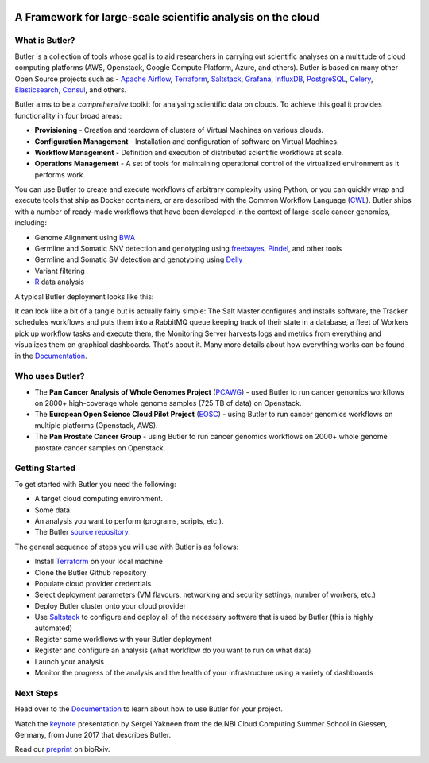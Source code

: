 |health| |docs|

.. |build-status| image:: https://img.shields.io/travis/rtfd/readthedocs.org.svg?style=flat
    :alt: build status
    :scale: 100%
    :target: https://travis-ci.org/rtfd/readthedocs.org

.. |docs| image:: https://readthedocs.org/projects/butler/badge/?version=latest
    :alt: Documentation Status
    :scale: 100%
    :target: http://butler.readthedocs.io/en/latest/?badge=latest
    
.. |health| image:: https://landscape.io/github/llevar/butler/master/landscape.svg?style=flat
	:target: https://landscape.io/github/llevar/butler/master
	:alt: Code Health
   
.. |coverage| image:: https://coveralls.io/repos/github/llevar/butler/badge.svg?branch=master
	:target: https://coveralls.io/github/llevar/butler?branch=master

.. image:: docs/images/butler_logo_with_text.png
 
.. docs-include-start-marker

 .. image:: images/butler_logo_with_text.png
 
############################################################
A Framework for large-scale scientific analysis on the cloud
############################################################


.. _Terraform: http://terraform.io
.. _Saltstack: https://saltstack.com/
.. _Apache Airflow: https://airflow.incubator.apache.org/
.. _Grafana: https://grafana.com/
.. _Influxdb: https://www.influxdata.com/
.. _PostgreSQL: https://www.postgresql.org/
.. _Celery: http://www.celeryproject.org/
.. _Elasticsearch: https://www.elastic.co/
.. _Consul: https://www.consul.io
.. _CWL: http://www.commonwl.org/
.. _BWA: http://bio-bwa.sourceforge.net/
.. _freebayes: https://github.com/ekg/freebayes
.. _Pindel: http://gmt.genome.wustl.edu/packages/pindel/
.. _Delly: https://github.com/dellytools/delly
.. _R: https://cran.r-project.org/
.. _Documentation: http://butler.readthedocs.io
.. _PCAWG: https://dcc.icgc.org/pcawg
.. _EOSC: http://eoscpilot.eu/
.. _source repository: https://github.com/llevar/butler
.. _keynote: https://youtu.be/n5W3p3hN_bQ
.. _preprint: http://www.biorxiv.org/content/early/2017/09/07/185736

===============
What is Butler?
===============

Butler is a collection of tools whose goal is to aid researchers in carrying out scientific analyses on a multitude of cloud computing platforms (AWS, Openstack, Google Compute Platform, Azure, and others). 
Butler is based on many other Open Source projects such as - `Apache Airflow`_, Terraform_, Saltstack_, Grafana_, InfluxDB_, PostgreSQL_, Celery_, Elasticsearch_, Consul_, and others. 

Butler aims to be a *comprehensive* toolkit for analysing scientific data on clouds. To achieve this goal it provides functionality in four broad areas:

* **Provisioning** - Creation and teardown of clusters of Virtual Machines on various clouds.
* **Configuration Management** - Installation and configuration of software on Virtual Machines.
* **Workflow Management** - Definition and execution of distributed scientific workflows at scale.
* **Operations Management** - A set of tools for maintaining operational control of the virtualized environment as it performs work.

You can use Butler to create and execute workflows of arbitrary complexity using Python, or you can quickly wrap and execute tools that ship as Docker containers, or are described with the 
Common Workflow Language (CWL_). Butler ships with a number of ready-made workflows that have been developed in the context of large-scale cancer genomics, including:

* Genome Alignment using BWA_ 
* Germline and Somatic SNV detection and genotyping using freebayes_, Pindel_, and other tools
* Germline and Somatic SV detection and genotyping using Delly_
* Variant filtering
* R_ data analysis

A typical Butler deployment looks like this:

.. image:: docs/images/embassy_butler_deployment_architecture.png

It can look like a bit of a tangle but is actually fairly simple: The Salt Master configures and installs software, 
the Tracker schedules workflows and puts them into a RabbitMQ queue keeping track of their state in a database, 
a fleet of Workers pick up workflow tasks and execute them, the Monitoring Server harvests logs and metrics
from everything and visualizes them on graphical dashboards. That's about it. Many more details about how
everything works can be found in the Documentation_.



================
Who uses Butler?
================

* The **Pan Cancer Analysis of Whole Genomes Project** (PCAWG_) - used Butler to run cancer genomics workflows on 2800+ high-coverage whole genome samples (725 TB of data) on Openstack.
* The **European Open Science Cloud Pilot Project** (EOSC_) - using Butler to run cancer genomics workflows on multiple platforms (Openstack, AWS).
* The **Pan Prostate Cancer Group** - using Butler to run cancer genomics workflows on 2000+ whole genome prostate cancer samples on Openstack. 

===============
Getting Started
===============

To get started with Butler you need the following:

* A target cloud computing environment.
* Some data.
* An analysis you want to perform (programs, scripts, etc.).
* The Butler `source repository`_.

The general sequence of steps you will use with Butler is as follows:

* Install Terraform_ on your local machine
* Clone the Butler Github repository
* Populate cloud provider credentials
* Select deployment parameters (VM flavours, networking and security settings, number of workers, etc.)
* Deploy Butler cluster onto your cloud provider
* Use Saltstack_ to configure and deploy all of the necessary software that is used by Butler (this is highly automated)
* Register some workflows with your Butler deployment
* Register and configure an analysis (what workflow do you want to run on what data)
* Launch your analysis
* Monitor the progress of the analysis and the health of your infrastructure using a variety of dashboards

.. docs-include-end-marker

==========
Next Steps
==========
Head over to the Documentation_ to learn about how to use Butler for your project.

Watch the keynote_ presentation by Sergei Yakneen from the de.NBI Cloud Computing Summer School in Giessen, Germany, from June 2017 that describes Butler.

Read our preprint_ on bioRxiv.

.. raw:: html
	<script type="text/javascript" src="https://d1bxh8uas1mnw7.cloudfront.net/assets/embed.js"></script><div class="altmetric-embed" data-badge-type="donut" data-altmetric-id="24922011" />
	
